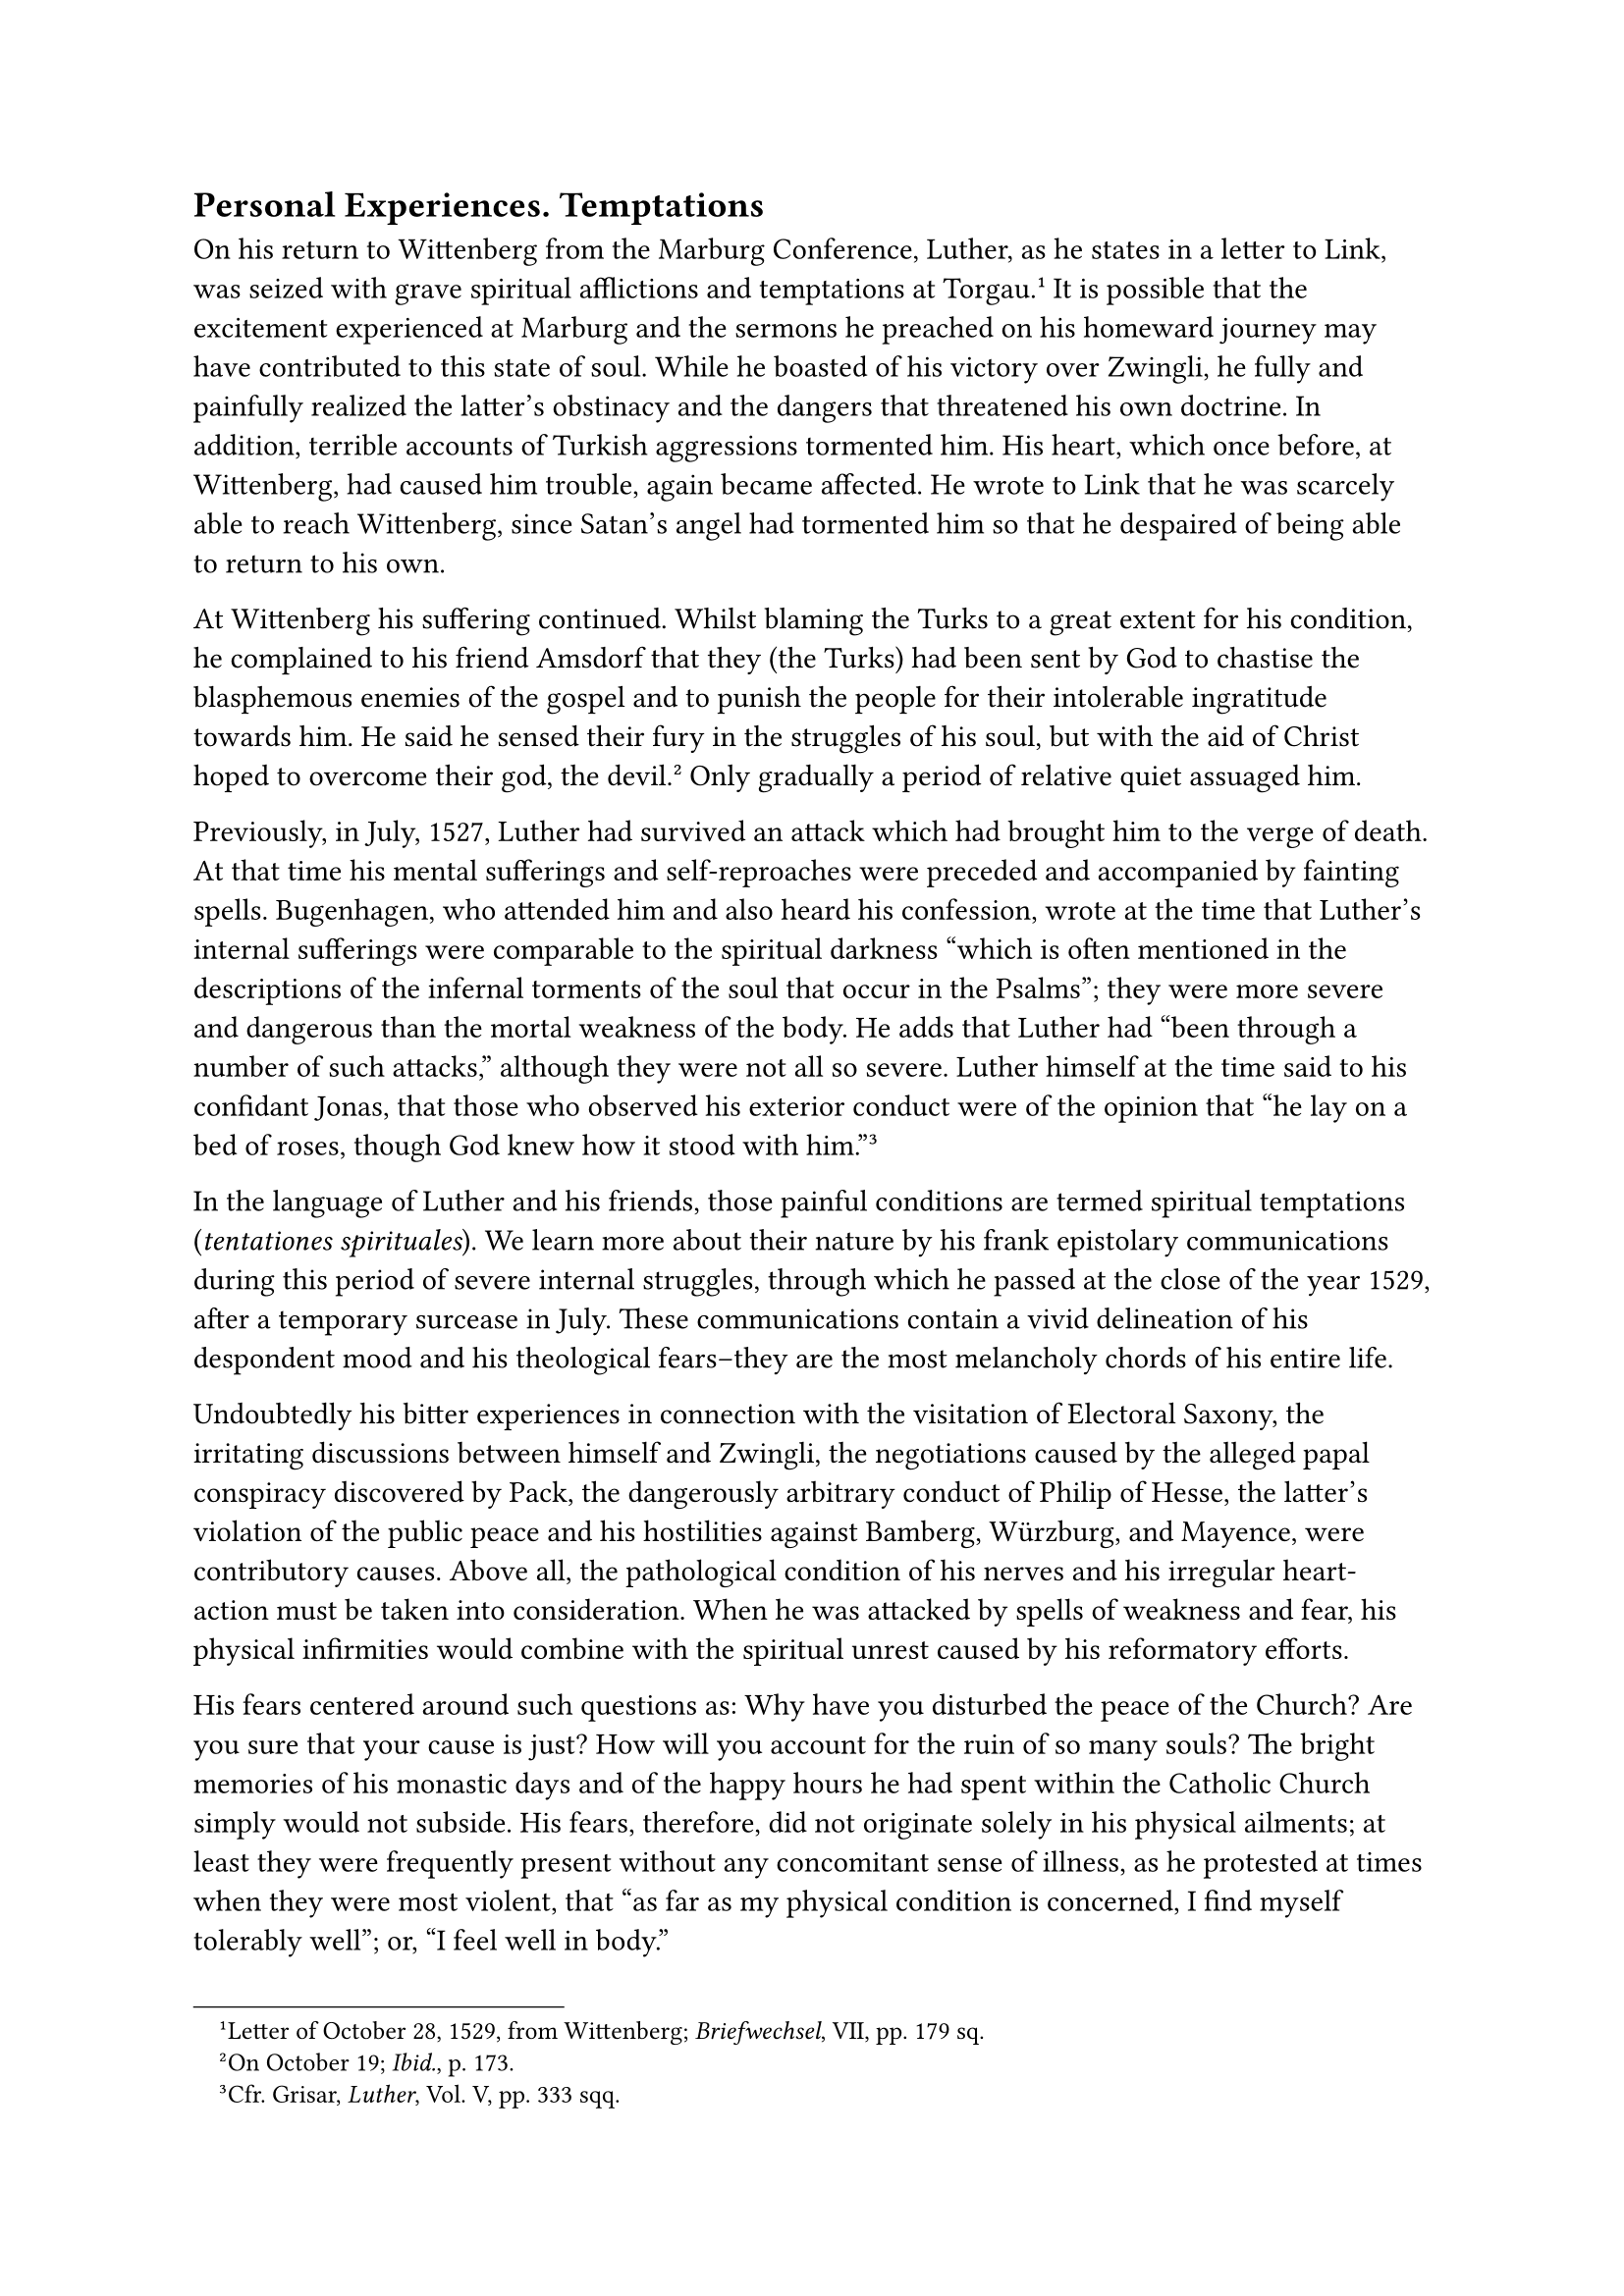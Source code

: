 == Personal Experiences. Temptations
<personal-experiences.-temptations>
On his return to Wittenberg from the Marburg Conference, Luther, as he
states in a letter to Link, was seized with grave spiritual afflictions
and temptations at Torgau.#footnote[Letter of October 28, 1529, from
Wittenberg; #emph[Briefwechsel];, VII, pp. 179 sq.] It is possible that
the excitement experienced at Marburg and the sermons he preached on his
homeward journey may have contributed to this state of soul. While he
boasted of his victory over Zwingli, he fully and painfully realized the
latter’s obstinacy and the dangers that threatened his own doctrine. In
addition, terrible accounts of Turkish aggressions tormented him. His
heart, which once before, at Wittenberg, had caused him trouble, again
became affected. He wrote to Link that he was scarcely able to reach
Wittenberg, since Satan’s angel had tormented him so that he despaired
of being able to return to his own.

At Wittenberg his suffering continued. Whilst blaming the Turks to a
great extent for his condition, he complained to his friend Amsdorf that
they (the Turks) had been sent by God to chastise the blasphemous
enemies of the gospel and to punish the people for their intolerable
ingratitude towards him. He said he sensed their fury in the struggles
of his soul, but with the aid of Christ hoped to overcome their god, the
devil.#footnote[On October 19; #emph[Ibid.];, p. 173.] Only gradually a
period of relative quiet assuaged him.

Previously, in July, 1527, Luther had survived an attack which had
brought him to the verge of death. At that time his mental sufferings
and self-reproaches were preceded and accompanied by fainting spells.
Bugenhagen, who attended him and also heard his confession, wrote at the
time that Luther’s internal sufferings were comparable to the spiritual
darkness "which is often mentioned in the descriptions of the infernal
torments of the soul that occur in the Psalms"; they were more severe
and dangerous than the mortal weakness of the body. He adds that Luther
had "been through a number of such attacks," although they were not all
so severe. Luther himself at the time said to his confidant Jonas, that
those who observed his exterior conduct were of the opinion that "he lay
on a bed of roses, though God knew how it stood with him."#footnote[Cfr.
Grisar, #emph[Luther];, Vol. V, pp. 333 sqq.]

In the language of Luther and his friends, those painful conditions are
termed spiritual temptations (#emph[tentationes spirituales];). We learn
more about their nature by his frank epistolary communications during
this period of severe internal struggles, through which he passed at the
close of the year 1529, after a temporary surcease in July. These
communications contain a vivid delineation of his despondent mood and
his theological fears–they are the most melancholy chords of his entire
life.

Undoubtedly his bitter experiences in connection with the visitation of
Electoral Saxony, the irritating discussions between himself and
Zwingli, the negotiations caused by the alleged papal conspiracy
discovered by Pack, the dangerously arbitrary conduct of Philip of
Hesse, the latter’s violation of the public peace and his hostilities
against Bamberg, Würzburg, and Mayence, were contributory causes. Above
all, the pathological condition of his nerves and his irregular
heart-action must be taken into consideration. When he was attacked by
spells of weakness and fear, his physical infirmities would combine with
the spiritual unrest caused by his reformatory efforts.

His fears centered around such questions as: Why have you disturbed the
peace of the Church? Are you sure that your cause is just? How will you
account for the ruin of so many souls? The bright memories of his
monastic days and of the happy hours he had spent within the Catholic
Church simply would not subside. His fears, therefore, did not originate
solely in his physical ailments; at least they were frequently present
without any concomitant sense of illness, as he protested at times when
they were most violent, that "as far as my physical condition is
concerned, I find myself tolerably well"; or, "I feel well in body."

"For more than the whole of last week," he writes to Melanchthon on
August 2, 1527, "I was tossed about in death and hell, so that I still
tremble all over my body and am exhausted. Billows and tempests of
despair and blasphemy assailed me, and I had lost Christ almost
completely."

He complains to his friends that he is suffering from the buffetings of
the prince of this world, the devil, who would be avenged on him; that
reason cannot comprehend how difficult it is to know that Christ is our
justice; and that "he seeks or thirsts after naught else than a merciful
God." Consequently, he had not yet found Him with an abiding certitude,
notwithstanding the fact that when he apostatized, he based his entire
doctrine and fight against the Church and the pope upon this supposed
discovery.

"I am well in body; but as to how it stands with me in spirit I am not
certain …I seek only for a gracious Christ …Satan wants to prevent me
from writing \[in behalf of the gospel\], and to drag me down with him
to hell. May Christ tread him under foot. Amen!"

"My Katie is strong in faith," he wrote at that time; but of himself he
is constrained to say: "I am scarcely able to breathe because of
tempests and despondency." He laments that pope and Emperor, princes and
bishops, nay, the whole world assail him, including "Erasmus and the
Sacramentarians ." His very brethren torment him. In the words of St.
Paul, he cries aloud: "Combats without, fears within" (2 Cor. 7:5). By
citing his favorite Biblical passages, he endeavored to fortify himself
in his own doctrine; but he felt that the "prince of demons," who had
risen against him, was "armed to the teeth with Biblical quotations, so
that his own knowledge of Sacred Scripture vanished before him."

With foolhardy temerity he nevertheless forces the habitual notions of
his own upon his conscience, lest he perish. "Christ, indeed, has become
weak" (in him); nevertheless, he would "believe with firmness
(#emph[fortiter credo];) that his work was pleasing to the Lord."

What oppressed him most is the thought that Satan alone is active in the
attacks upon his conscience; that he (Satan) assumes the form of Christ
and decks himself out as an angel of light. Is it not probable that all
his spasmodic imaginings of Satan concealed from him the just reproaches
with which he accused himself? To him the voice of his conscience is the
voice of Satan.

But this is not the place to penetrate more deeply into Luther’s dismal
mental struggles during those months. It was the most tempestuous period
through which he had to pass. It approached its close at the beginning
of 1528, but there were painful after-effects. "Blessed be my Christ,"
he says amid a sight of relief, "blessed in the midst of despair, death,
and blasphemy …It is my glory to have lived in the world in conformity
with the will of Christ, forgetting the very wicked life of the past."
The story of his sufferings reveals the extent to which an impetuous
will is capable of torturing the soul. Scarcely another man ever
commanded such titanic forces as did Luther in his interior and exterior
struggles.

An echo of his internal experiences is his famous hymn, "Ein’ feste
Burg" (A safe stronghold our God is still), which he composed in those
days and which is still widely sung by his admirers, but properly
understood only by a few. In its ponderous verses, expressive of the
ardor of the battle which he at that time waged against the pope and the
devil, against the "ancient evil one," he clung to the Christ of his
Gospel: "But for us fights the proper Man, whom God Himself hath bidden
…And were this world all devils o’er …they cannot overpower
us."#footnote[See Grisar, #emph[Luther];, Vol. V, pp. 549 sqq., for the
full text, and also Grisar, #emph[Luthers Trutzlied "Ein’ feste Burg"]
(#emph[Lutherstudien];, 1922, n. 4), PP. 14 sqq.]

Towards the end of January, 1528, he declared to a confidant quite in
his own fashion, relative to the Sacramentarians who annoyed him, that
he was determined, in order to get rid of his fears still more
effectively, "still further to provoke Satan, who was raging against him
with the utmost fury."#footnote[Grisar, #emph[Luther];, Vol. V, p. 338.
Letter to John Hess in Breslau, January 27, 1528 (#emph[Briefwechsel];,
VI, p. 199.)]

In the middle of the same year he told another friend that it is always
necessary, when temptations assail one, to exert oneself to the utmost
against the devil, who is plainly to be discerned; and that "it is
imperative to achieve salvation by blindly assuming as certain that all
thoughts to the contrary are mere devil’s
treason."#footnote[#emph[Ibid.];, pp. 338 sq.]

From time to time, nevertheless, his writings and addresses re-echo his
lamentation of a "struggling conscience." He hears how the devil speaks
through man: "It will not be easy for you to die." Yet, as time went on,
his mental gymnastics increasingly overcame the reproaches of reason and
conscience, aided by the distractions of his polemical life, the
delirium of his successes, and the intoxicating eulogy of his
friends.#footnote[#emph[Ibid.];, pp. 338 sq.]

His courage found a more worthy cause to display itself when, in
midsummer, a lingering disease, described as the plague (Pest), broke
out in Wittenberg and the rest of Germany. The university was
temporarily removed to Jena; many fled, but Luther and Bugenhagen, the
local pastor, remained to administer spiritual consolation to the sick
and the dying. The contagion also entered the former monastery which was
now his home. But he was not concerned about his own life. "Christ is
here," he wrote to Spalatin, "so that we may not be alone; and He will
be victorious."#footnote[On August 19, 1527 (#emph[Briefwechsel];, VI,
p. 76.)] At that time he composed the little treatise, "Whether one May
Flee from Death,"#footnote[Grisar, #emph[Luther];, Vol. IV, p. 272.]
intended to inspire courage. Pastors and preachers, such is his
exhortation, ought to remain at their post, especially in such dire
trouble, when the flock is more than ever in need of spiritual help.

Luther exhibited the same courage during the epidemic of the so-called
"English sweat," a fever which broke out in Wittenberg and other cities
in 1529. Again, in 1538 and 1539, he braved new outbreaks of the plague
at Wittenberg, regarding perseverance as a duty imposed upon him by his
office, which was watched by many with distrust. "God usually protects
the ministers of His Word," he writes in 1538, "if one does not run in
and out of the inns and lie in bed."#footnote[#emph[Ibid.];, pp. 272
sq.]

Although many demands were made upon him, he willingly succored the
suffering and the poor, aiding them as generously as his circumstances
permitted. Thus he was able to say in a sermon to the people of
Wittenberg that "he himself was poor, but the joy with which he utilized
what had been given to him to satisfy his needs exceeded that with which
the wealthy among them enjoyed their accumulated riches." At the same
time he censured the avarice which he detected at Wittenberg. It was a
theme to which he often reverted. He was not accustomed to seek comfort
in the pleasures of the table. He loved simplicity in his domestic life
no less than in his manners, conversation, and intercourse with men. In
this respect he wished to be an example to those who were associated
with him in his work. When not afflicted with melancholy, his
familiarity and cordiality were a source of refreshment to his friends.
He gladly displayed his characteristic humor, occasionally even in dark
hours, in order to distract his mind. He speaks of this as a motive of
his jovial talks.#footnote[Grisar, #emph[Luther];, Vol. V, pp. 306 sqq.]

It is not true that the scene of his conviviality was a tavern where he
was wont to consort of an evening with his friends and pupils. The
account in question is a fabrication. As a matter of fact Luther spent
his evenings with his family, in the one-time monastery where, with
Catherine von Bora, he was usually surrounded by those who were
associated with him in his work, pupils or newcomers.#footnote[H.
Grisar, "#emph[Ein unterschobener Bericht];," etc., in #emph[Ebrengabe
für Herzog Johann Georg von Sachsen];, 1920, pp. 693—703.]

Nor is it true that he drank to excess.#footnote[Grisar, #emph[Luther];,
Vol. III, pp. 294—318.] The so-called fanatics, the Anabaptists, who
were often strict in outward appearance, as well as misinformed Catholic
opponents, propagated unconfirmed rumors to this effect. Some
controversial writers discovered a pretext for these accusations in
certain misunderstood utterances of his. But these critics overlooked
the fact that their charges were based upon jocose speeches or innocent
quips by a man who was not always cautious in his utterances. It is
nowhere credibly reported that Luther was drunk, even though there is
evidence to show that he imbibed rather freely, according to the
prevailing German custom. He was not exactly a model of abstemiousness,
but he severely censured the excesses of princes and courtiers. In
theory he was undoubtedly too compliant when he permitted a "good drink"
(which in those days meant a considerable quantity) in cases of
depression of spirit due to evil reports, worries, and heavy thoughts in
general, oppression owing to troubles and labor, temptations of the
"devil" resulting from sorrow and despondency. In his opinion,
sleeplessness and spiritual exhaustion alone were sufficient to justify
a "good drink."#footnote[#emph[Ibid.];, p. 312.]

Mathesius, his pupil and eulogist, who was in many respects his
mouthpiece, is even more indulgent. He says in one of his "wedding
sermons" that one must have "a certain amount of patience" with those
who sometimes, for a quite valid reason, "get a little tipsy" or "kick
over the traces."#footnote[#emph[Ibid.];, p. 310.]

If Luther had been addicted to the use of wine and beer in an excessive
manner, he would not have been able to develop his marvelous energy. A
drunkard does not write books and pamphlets filled with serious and
thought-provoking ideas with the ease and facility with which Luther
composed his writings. Even the violent and indecorous controversial
tracts of the later period of his life are not saturated with alcohol,
as a Protestant writer in America has recently endeavored to
demonstrate; but they evince the spirit of an infernal hatred which is
to be adjudged pathological. The so-called "drunken doctor"
(#emph[doctor plenus];) must be obliterated from history. In passing it
should be remarked that this description of himself, which was said to
have been found in one of his letters, is based upon an incorrect
reading.#footnote[H. Grisar in #emph[Histor. Jahrbuch];, XXXIX
(1919–20), pp. 496–500; cfr. #emph[Luther];, Vol. III, pp. 316 sq.]

The existence of natural children of Luther, with which ignorant
polemicists of a former age frequently concerned themselves, is also
unhistorical. Erasmus says in one of his letters that Catherine von Bora
was confined a fortnight after her marriage with Luther. Subsequently he
retracted this false rumor.#footnote[Grisar, #emph[Luther];, Vol. II,
pp. 187 sq.]

An alleged illegitimate child, called Andrew, born at a later date,
proved to be Luther’s nephew, Andrew Kaufmann. The maid servant in
Luther’s home, Rosina Truchsess, turned out to be an immoral woman, but
there was not the least excuse for the gossip that Luther had sexual
intercourse with her prior to his dismissing her in a fit of anger. The
#emph[adulter infans] (adulterine child) discovered in the controversial
writings of Aurifaber (1569) is merely a printer’s error for #emph[alter
infans] (the other child), as correctly printed in the edition of
1568.#footnote[#emph[Op. cit.];, Vol. III, pp. 280 sq.]

History records that five children were born of Luther’s union with
Catherine von Bora: Hans, born June 7, 1526; Magdalen, born in 1529;
Martin, born in 1531; Paul, born in 1533; and Margaret, born in 1534.

In midsummer, 1525, Luther secretly sheltered among his guests in the
Black Monastery, his former friend and Wittenberg associate, Andrew
Karlstadt, who had become his bitter enemy. This was a pleasant trait of
his character. After the unfortunate issue of the Peasants’ War, in
which Karlstadt was accused of having participated in virtue of his
sermons in Rothenburg ob der Tauber, he lacked the necessities of life
and now solicited Luther’s aid at any price, prepared to suffer any kind
of humiliation. He was willing to keep silence with regard to his own
special doctrines and to work for a living, provided he was permitted to
return to the Electorate of Saxony. Luther was prepared to intercede for
him with his sovereign, Karlstadt came to visit him and secretly spent
several weeks in the former monastery. For a time not even Catherine was
aware of his presence. Only Luther’s servant Wolf Sieberger had been
initiated into the secret and daily brought food to Karlstadt. After
Luther had obtained from him a forced declaration concerning his
teaching on the Last Supper, he interceded with the Elector John, who
gave Karlstadt permission to remain in his
Electorate.#footnote[#emph[Ibid.];, Vol. III, p. 388. Barge, Karlstadt,
Vol. II, pp. 369 sqq., treats extensively of this incident and the
sequel.]

After residing at various places, Karlstadt betook himself to Kemberg,
where he labored as a peasant and kept a small shop. Luther published
several new tracts against this backslider; whereupon he evaded arrest
in October, 1529, by fleeing from the Electorate of Saxony to Holstein,
where he joined the Anabaptist Melchior Hoffmann, with whom he went to
East Frisia. This vacillating man is next found in Strasburg, then in
Zurich with Zwingli, and finally in Basle, where he joined the
Zwinglians as a teacher in the theological faculty, though still
persevering in his peculiar opinions, and completely at outs with
Luther.
